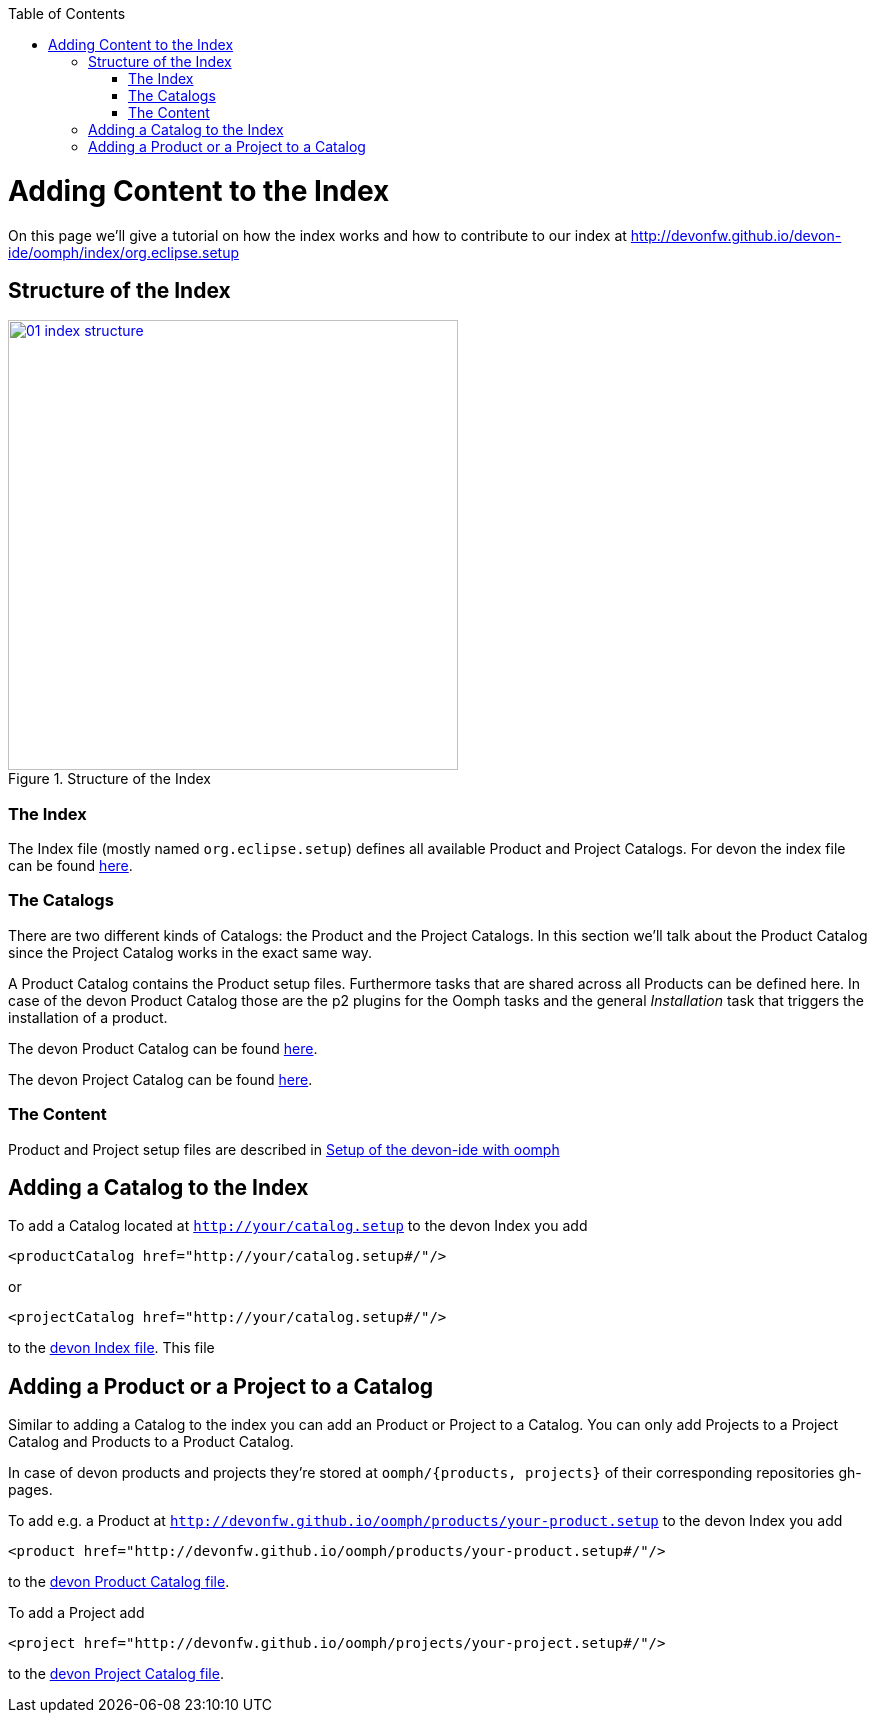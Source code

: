 :toc: macro
toc::[]

= Adding Content to the Index

On this page we'll give a tutorial on how the index works and how to contribute to our index at http://devonfw.github.io/devon-ide/oomph/index/org.eclipse.setup

== Structure of the Index

image::images/oomph/adding-content/01_index-structure.png[width=450, align="center", title="Structure of the Index", link="images/oomph/adding-content/01_index-structure.png"]

=== The Index

The Index file (mostly named `org.eclipse.setup`) defines all available Product and Project Catalogs. For devon the index file can be found http://devonfw.github.io/devon-ide/oomph/index/org.eclipse.setup[here].

=== The Catalogs

There are two different kinds of Catalogs: the Product and the Project Catalogs. In this section we'll talk about the Product Catalog since the Project Catalog works in the exact same way.

A Product Catalog contains the Product setup files. Furthermore tasks that are shared across all Products can be defined here. In case of the devon Product Catalog those are the p2 plugins for the Oomph tasks and the general _Installation_ task that triggers the installation of a product.

The devon Product Catalog can be found http://devonfw.github.io/devon-ide/oomph/products/catalog_devonfw.setup[here].

The devon Project Catalog can be found http://devonfw.github.io/devon-ide/oomph/projects/catalog_devonfw.setup[here].

=== The Content

Product and Project setup files are described in link:Oomph_ide-setup-oomph[Setup of the devon-ide with oomph]

== Adding a Catalog to the Index

To add a Catalog located at `http://your/catalog.setup` to the devon Index you add

[source,xml]
----
<productCatalog href="http://your/catalog.setup#/"/>
----
or

[source,xml]
----
<projectCatalog href="http://your/catalog.setup#/"/>
----
to the https://github.com/devonfw/devon-ide/blob/master/docs/oomph/index/org.eclipse.setup[devon Index file]. This file

== Adding a Product or a Project to a Catalog

Similar to adding a Catalog to the index you can add an Product or Project to a Catalog. You can only add Projects to a Project Catalog and Products to a Product Catalog.

In case of devon products and projects they're stored at `oomph/{products, projects}` of their corresponding repositories gh-pages.

To add e.g. a Product at `http://devonfw.github.io/oomph/products/your-product.setup` to the devon Index you add

[source,xml]
----
<product href="http://devonfw.github.io/oomph/products/your-product.setup#/"/>
----

////
TODO: fix link
////
to the https://github.com/devonfw/devon-ide/blob/master/docs/oomph/products/catalog_devonfw.setup[devon Product Catalog file].

To add a Project add

[source,xml]
----
<project href="http://devonfw.github.io/oomph/projects/your-project.setup#/"/>
----

////
TODO: fix link
////
to the https://github.com/devonfw/devon-ide/blob/master/docs/oomph/projects/catalog_devonfw.setup[devon Project Catalog file].
